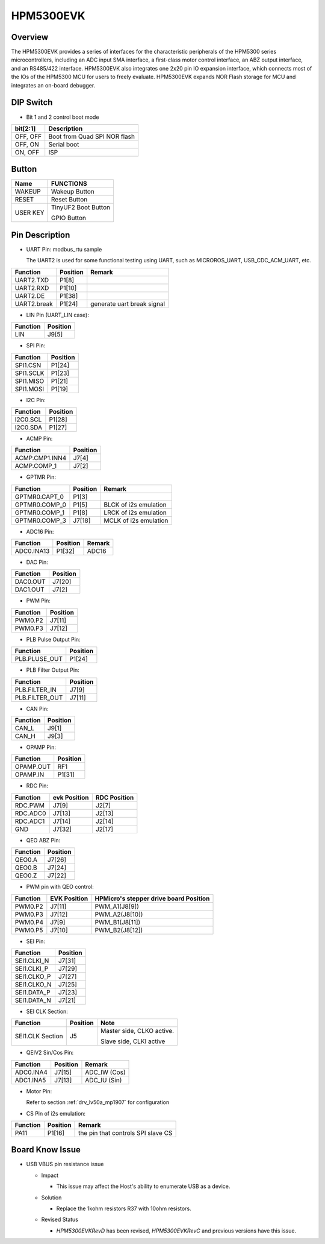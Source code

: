 .. _hpm5300evk:

HPM5300EVK
==========

Overview
--------

The HPM5300EVK provides a series of interfaces for the characteristic peripherals of the HPM5300 series microcontrollers, including an ADC input SMA interface, a first-class motor control interface, an ABZ output interface, and an RS485/422 interface. HPM5300EVK also integrates one 2x20 pin IO expansion interface, which connects most of the IOs of the HPM5300 MCU for users to freely evaluate. HPM5300EVK expands NOR Flash storage for MCU and integrates an on-board debugger.

.. image:: doc/hpm5300evk.png
   :alt: hpm5300evk

DIP Switch
----------

- Bit 1 and 2 control boot mode

.. list-table::
   :header-rows: 1

   * - bit[2:1]
     - Description
   * - OFF, OFF
     - Boot from Quad SPI NOR flash
   * - OFF, ON
     - Serial boot
   * - ON, OFF
     - ISP

.. _hpm5300evk_buttons:

Button
------

.. list-table::
   :header-rows: 1

   * - Name
     - FUNCTIONS
   * - WAKEUP
     - Wakeup Button
   * - RESET
     - Reset Button
   * - USER KEY
     - TinyUF2 Boot Button

       GPIO Button

.. _hpm5300evk_pins:

Pin Description
---------------

- UART Pin: modbus_rtu sample

  The UART2 is used for some functional testing using UART, such as MICROROS_UART, USB_CDC_ACM_UART, etc.

.. list-table::
   :header-rows: 1

   * - Function
     - Position
     - Remark
   * - UART2.TXD
     - P1[8]
     -
   * - UART2.RXD
     - P1[10]
     -
   * - UART2.DE
     - P1[38]
     -
   * - UART2.break
     - P1[24]
     - generate uart break signal

- LIN Pin (UART_LIN case):

.. list-table::
   :header-rows: 1

   * - Function
     - Position
   * - LIN
     - J9[5]

- SPI Pin:

.. list-table::
   :header-rows: 1

   * - Function
     - Position
   * - SPI1.CSN
     - P1[24]
   * - SPI1.SCLK
     - P1[23]
   * - SPI1.MISO
     - P1[21]
   * - SPI1.MOSI
     - P1[19]

- I2C Pin:

.. list-table::
   :header-rows: 1

   * - Function
     - Position
   * - I2C0.SCL
     - P1[28]
   * - I2C0.SDA
     - P1[27]

- ACMP Pin:

.. list-table::
   :header-rows: 1

   * - Function
     - Position
   * - ACMP.CMP1.INN4
     - J7[4]
   * - ACMP.COMP_1
     - J7[2]

- GPTMR Pin:

.. list-table::
   :header-rows: 1

   * - Function
     - Position
     - Remark
   * - GPTMR0.CAPT_0
     - P1[3]
     -
   * - GPTMR0.COMP_0
     - P1[5]
     - BLCK of i2s emulation
   * - GPTMR0.COMP_1
     - P1[8]
     - LRCK of i2s emulation
   * - GPTMR0.COMP_3
     - J7[18]
     - MCLK of i2s emulation

- ADC16 Pin:

.. list-table::
   :header-rows: 1

   * - Function
     - Position
     - Remark
   * - ADC0.INA13
     - P1[32]
     - ADC16

- DAC Pin:

.. list-table::
   :header-rows: 1

   * - Function
     - Position
   * - DAC0.OUT
     - J7[20]
   * - DAC1.OUT
     - J7[2]

- PWM Pin:

.. list-table::
   :header-rows: 1

   * - Function
     - Position
   * - PWM0.P2
     - J7[11]
   * - PWM0.P3
     - J7[12]

- PLB Pulse Output Pin:

.. list-table::
   :header-rows: 1

   * - Function
     - Position
   * - PLB.PLUSE_OUT
     - P1[24]

- PLB Filter Output Pin:

.. list-table::
   :header-rows: 1

   * - Function
     - Position
   * - PLB.FILTER_IN
     - J7[9]
   * - PLB.FILTER_OUT
     - J7[11]

- CAN Pin:

.. list-table::
   :header-rows: 1

   * - Function
     - Position
   * - CAN_L
     - J9[1]
   * - CAN_H
     - J9[3]

- OPAMP Pin:

.. list-table::
   :header-rows: 1

   * - Function
     - Position
   * - OPAMP.OUT
     - RF1
   * - OPAMP.IN
     - P1[31]

- RDC Pin:

.. list-table::
   :header-rows: 1

   * - Function
     - evk Position
     - RDC Position
   * - RDC.PWM
     - J7[9]
     - J2[7]
   * - RDC.ADC0
     - J7[13]
     - J2[13]
   * - RDC.ADC1
     - J7[14]
     - J2[14]
   * - GND
     - J7[32]
     - J2[17]

- QEO ABZ Pin:

.. list-table::
   :header-rows: 1

   * - Function
     - Position
   * - QEO0.A
     - J7[26]
   * - QEO0.B
     - J7[24]
   * - QEO0.Z
     - J7[22]

- PWM pin with QEO control:

.. list-table::
   :header-rows: 1

   * - Function
     - EVK Position
     - HPMicro's stepper drive board Position
   * - PWM0.P2
     - J7[11]
     - PWM_A1(J8[9])
   * - PWM0.P3
     - J7[12]
     - PWM_A2(J8[10])
   * - PWM0.P4
     - J7[9]
     - PWM_B1(J8[11])
   * - PWM0.P5
     - J7[10]
     - PWM_B2(J8[12])

- SEI Pin:

.. list-table::
   :header-rows: 1

   * - Function
     - Position
   * - SEI1.CLKI_N
     - J7[31]
   * - SEI1.CLKI_P
     - J7[29]
   * - SEI1.CLKO_P
     - J7[27]
   * - SEI1.CLKO_N
     - J7[25]
   * - SEI1.DATA_P
     - J7[23]
   * - SEI1.DATA_N
     - J7[21]

- SEI CLK Section:

.. list-table::
   :header-rows: 1

   * - Function
     - Position
     - Note
   * - SEI1.CLK Section
     - J5
     - Master side, CLKO active.

       Slave side, CLKI active

- QEIV2 Sin/Cos Pin:

.. list-table::
   :header-rows: 1

   * - Function
     - Position
     - Remark
   * - ADC0.INA4
     - J7[15]
     - ADC_IW (Cos)
   * - ADC1.INA5
     - J7[13]
     - ADC_IU (Sin)

- Motor Pin:

  Refer to section :ref:`drv_lv50a_mp1907` for configuration

- CS Pin of i2s emulation:

.. list-table::
   :header-rows: 1

   * - Function
     - Position
     - Remark
   * - PA11
     - P1[16]
     - the pin that controls SPI slave CS

.. _hpm5300evk_known_issues:

Board Know Issue
----------------------

- USB VBUS pin resistance issue

  - Impact

    - This issue may affect the Host's ability to enumerate USB as a device.

  - Solution

    - Replace the 1kohm resistors R37 with 10ohm resistors.

    .. image:: doc/hpm5300evk_known_issue_1.png
       :alt: hpm5300evk_known_issue_1

  - Revised Status

    - `HPM5300EVKRevD` has been revised, `HPM5300EVKRevC` and previous versions have this issue.